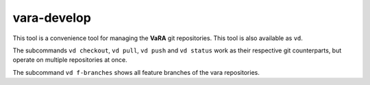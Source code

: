 vara-develop
============

This tool is a convenience tool for managing the **VaRA** git repositories.
This tool is also available as ``vd``.

.. program-output:: vara-develop -h
    :nostderr:

The subcommands ``vd checkout``, ``vd pull``, ``vd push`` and ``vd status``
work as their respective git counterparts, but operate on multiple repositories
at once.

.. program-output:: vara-develop status -h
    :nostderr:

The subcommand ``vd f-branches`` shows all feature branches of the vara
repositories.